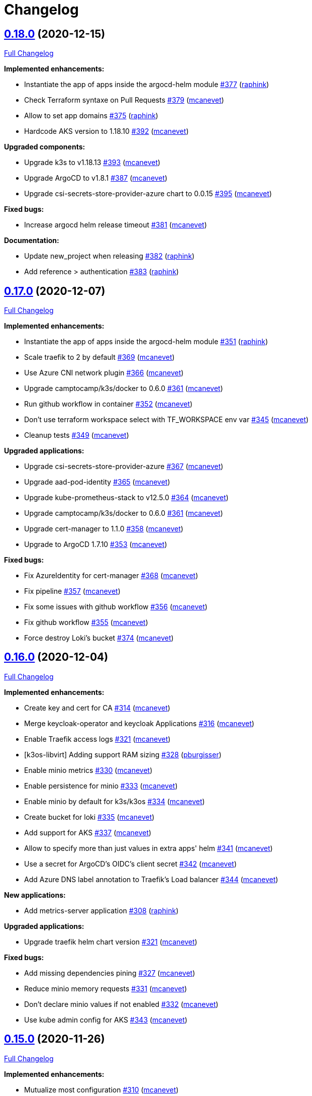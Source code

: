 = Changelog

== https://github.com/camptocamp/camptocamp-devops-stack/tree/v0.18.0[0.18.0] (2020-12-15)

https://github.com/camptocamp/camptocamp-devops-stack/compare/v0.17.0...v0.18.0[Full Changelog]

*Implemented enhancements:*

* Instantiate the app of apps inside the argocd-helm module https://github.com/camptocamp/camptocamp-devops-stack/pull/377[#377] (https://github.com/raphink[raphink])
* Check Terraform syntaxe on Pull Requests https://github.com/camptocamp/camptocamp-devops-stack/pull/379[#379] (https://github.com/mcanevet[mcanevet])
* Allow to set app domains https://github.com/camptocamp/camptocamp-devops-stack/pull/375[#375] (https://github.com/raphink[raphink])
* Hardcode AKS version to 1.18.10 https://github.com/camptocamp/camptocamp-devops-stack/pull/392[#392] (https://github.com/mcanevet[mcanevet])

*Upgraded components:*

* Upgrade k3s to v1.18.13 https://github.com/camptocamp/camptocamp-devops-stack/pull/393[#393] (https://github.com/mcanevet[mcanevet])
* Upgrade ArgoCD to v1.8.1 https://github.com/camptocamp/camptocamp-devops-stack/pull/387[#387] (https://github.com/mcanevet[mcanevet])
* Upgrade csi-secrets-store-provider-azure chart to 0.0.15 https://github.com/camptocamp/camptocamp-devops-stack/pull/395[#395] (https://github.com/mcanevet[mcanevet])

*Fixed bugs:*

* Increase argocd helm release timeout https://github.com/camptocamp/camptocamp-devops-stack/pull/381[#381] (https://github.com/mcanevet[mcanevet])

*Documentation:*

* Update new_project when releasing https://github.com/camptocamp/camptocamp-devops-stack/pull/382[#382] (https://github.com/raphink[raphink])
* Add reference > authentication https://github.com/camptocamp/camptocamp-devops-stack/pull/383[#383] (https://github.com/raphink[raphink])

== https://github.com/camptocamp/camptocamp-devops-stack/tree/v0.17.0[0.17.0] (2020-12-07)

https://github.com/camptocamp/camptocamp-devops-stack/compare/v0.16.0...v0.17.0[Full Changelog]

*Implemented enhancements:*

* Instantiate the app of apps inside the argocd-helm module https://github.com/camptocamp/camptocamp-devops-stack/pull/351[#351] (https://github.com/raphink[raphink])
* Scale traefik to 2 by default https://github.com/camptocamp/camptocamp-devops-stack/pull/369[#369] (https://github.com/mcanevet[mcanevet])
* Use Azure CNI network plugin https://github.com/camptocamp/camptocamp-devops-stack/pull/366[#366] (https://github.com/mcanevet[mcanevet])
* Upgrade camptocamp/k3s/docker to 0.6.0 https://github.com/camptocamp/camptocamp-devops-stack/pull/361[#361] (https://github.com/mcanevet[mcanevet])
* Run github workflow in container https://github.com/camptocamp/camptocamp-devops-stack/pull/352[#352] (https://github.com/mcanevet[mcanevet])
* Don't use terraform workspace select with TF_WORKSPACE env var https://github.com/camptocamp/camptocamp-devops-stack/pull/345[#345] (https://github.com/mcanevet[mcanevet])
* Cleanup tests https://github.com/camptocamp/camptocamp-devops-stack/pull/349[#349] (https://github.com/mcanevet[mcanevet])

*Upgraded applications:*

* Upgrade csi-secrets-store-provider-azure https://github.com/camptocamp/camptocamp-devops-stack/pull/367[#367] (https://github.com/mcanevet[mcanevet])
* Upgrade aad-pod-identity https://github.com/camptocamp/camptocamp-devops-stack/pull/365[#365] (https://github.com/mcanevet[mcanevet])
* Upgrade kube-prometheus-stack to v12.5.0 https://github.com/camptocamp/camptocamp-devops-stack/pull/364[#364] (https://github.com/mcanevet[mcanevet])
* Upgrade camptocamp/k3s/docker to 0.6.0 https://github.com/camptocamp/camptocamp-devops-stack/pull/361[#361] (https://github.com/mcanevet[mcanevet])
* Upgrade cert-manager to 1.1.0 https://github.com/camptocamp/camptocamp-devops-stack/pull/358[#358] (https://github.com/mcanevet[mcanevet])
* Upgrade to ArgoCD 1.7.10 https://github.com/camptocamp/camptocamp-devops-stack/pull/353[#353] (https://github.com/mcanevet[mcanevet])

*Fixed bugs:*

* Fix AzureIdentity for cert-manager https://github.com/camptocamp/camptocamp-devops-stack/pull/368[#368] (https://github.com/mcanevet[mcanevet])
* Fix pipeline https://github.com/camptocamp/camptocamp-devops-stack/pull/357[#357] (https://github.com/mcanevet[mcanevet])
* Fix some issues with github workflow https://github.com/camptocamp/camptocamp-devops-stack/pull/356[#356] (https://github.com/mcanevet[mcanevet])
* Fix github workflow https://github.com/camptocamp/camptocamp-devops-stack/pull/355[#355] (https://github.com/mcanevet[mcanevet])
* Force destroy Loki's bucket https://github.com/camptocamp/camptocamp-devops-stack/pull/374[#374] (https://github.com/mcanevet[mcanevet])


== https://github.com/camptocamp/camptocamp-devops-stack/tree/v0.16.0[0.16.0] (2020-12-04)

https://github.com/camptocamp/camptocamp-devops-stack/compare/v0.15.0...v0.16.0[Full Changelog]

*Implemented enhancements:*

* Create key and cert for CA https://github.com/camptocamp/camptocamp-devops-stack/pull/314[#314] (https://github.com/mcanevet[mcanevet])
* Merge keycloak-operator and keycloak Applications https://github.com/camptocamp/camptocamp-devops-stack/pull/316[#316] (https://github.com/mcanevet[mcanevet])
* Enable Traefik access logs https://github.com/camptocamp/camptocamp-devops-stack/pull/321[#321] (https://github.com/mcanevet[mcanevet])
* [k3os-libvirt] Adding support RAM sizing https://github.com/camptocamp/camptocamp-devops-stack/pull/328[#328] (https://github.com/pburgisser[pburgisser])
* Enable minio metrics https://github.com/camptocamp/camptocamp-devops-stack/pull/330[#330] (https://github.com/mcanevet[mcanevet])
* Enable persistence for minio https://github.com/camptocamp/camptocamp-devops-stack/pull/333[#333] (https://github.com/mcanevet[mcanevet])
* Enable minio by default for k3s/k3os https://github.com/camptocamp/camptocamp-devops-stack/pull/334[#334] (https://github.com/mcanevet[mcanevet])
* Create bucket for loki https://github.com/camptocamp/camptocamp-devops-stack/pull/335[#335] (https://github.com/mcanevet[mcanevet])
* Add support for AKS https://github.com/camptocamp/camptocamp-devops-stack/pull/337[#337] (https://github.com/mcanevet[mcanevet])
* Allow to specify more than just values in extra apps' helm https://github.com/camptocamp/camptocamp-devops-stack/pull/341[#341] (https://github.com/mcanevet[mcanevet])
* Use a secret for ArgoCD's OIDC's client secret https://github.com/camptocamp/camptocamp-devops-stack/pull/342[#342] (https://github.com/mcanevet[mcanevet])
* Add Azure DNS label annotation to Traefik's Load balancer https://github.com/camptocamp/camptocamp-devops-stack/pull/344[#344] (https://github.com/mcanevet[mcanevet])

*New applications:*

* Add metrics-server application https://github.com/camptocamp/camptocamp-devops-stack/pull/308[#308] (https://github.com/raphink[raphink])

*Upgraded applications:*

* Upgrade traefik helm chart version https://github.com/camptocamp/camptocamp-devops-stack/pull/321[#321] (https://github.com/mcanevet[mcanevet])

*Fixed bugs:*

* Add missing dependencies pining https://github.com/camptocamp/camptocamp-devops-stack/pull/327[#327] (https://github.com/mcanevet[mcanevet])
* Reduce minio memory requests https://github.com/camptocamp/camptocamp-devops-stack/pull/331[#331] (https://github.com/mcanevet[mcanevet])
* Don't declare minio values if not enabled https://github.com/camptocamp/camptocamp-devops-stack/pull/332[#332] (https://github.com/mcanevet[mcanevet])
* Use kube admin config for AKS https://github.com/camptocamp/camptocamp-devops-stack/pull/343[#343] (https://github.com/mcanevet[mcanevet])

== https://github.com/camptocamp/camptocamp-devops-stack/tree/v0.15.0[0.15.0] (2020-11-26)

https://github.com/camptocamp/camptocamp-devops-stack/compare/v0.14.2...v0.15.0[Full Changelog]

*Implemented enhancements:*

* Mutualize most configuration https://github.com/camptocamp/camptocamp-devops-stack/pull/310[#310] (https://github.com/mcanevet[mcanevet])
* Configure Applications to use Keycloak https://github.com/camptocamp/camptocamp-devops-stack/pull/312[#312] (https://github.com/mcanevet[mcanevet])

== https://github.com/camptocamp/camptocamp-devops-stack/tree/v0.14.2[0.14.2] (2020-11-26)

https://github.com/camptocamp/camptocamp-devops-stack/compare/v0.14.1...v0.14.2[Full Changelog]

*Fixed bugs:*

* Fix cognito groups https://github.com/camptocamp/camptocamp-devops-stack/pull/307[#307] (https://github.com/mcanevet[mcanevet])
* Disable ArgoCD's admin user for EKS https://github.com/camptocamp/camptocamp-devops-stack/pull/309[#309] (https://github.com/mcanevet[mcanevet])

== https://github.com/camptocamp/camptocamp-devops-stack/tree/v0.14.1[0.14.1] (2020-11-25)

https://github.com/camptocamp/camptocamp-devops-stack/compare/v0.14.0...v0.14.1[Full Changelog]

*Fixed bugs:*

* Fix IRSA for loki https://github.com/camptocamp/camptocamp-devops-stack/pull/306[#306] (https://github.com/mcanevet[mcanevet])

== https://github.com/camptocamp/camptocamp-devops-stack/tree/v0.14.0[0.14.0] (2020-11-25)

https://github.com/camptocamp/camptocamp-devops-stack/compare/v0.13.0...v0.14.0[Full Changelog]

*Implemented enhancements:*

* Use token in EKS' kubeconfig https://github.com/camptocamp/camptocamp-devops-stack/pull/298[#298] (https://github.com/mcanevet[mcanevet])
* Rename loki Application to loki-stack and deploys it in its own namespace https://github.com/camptocamp/camptocamp-devops-stack/pull/300[#300] (https://github.com/mcanevet[mcanevet])
* Explicitly use "set" directive in shell scripts https://github.com/camptocamp/camptocamp-devops-stack/pull/302[#302] (https://github.com/mcanevet[mcanevet])
* Move common app of apps values in a template https://github.com/camptocamp/camptocamp-devops-stack/pull/303[#303] (https://github.com/mcanevet[mcanevet])
* Allow to deploy additional applications https://github.com/camptocamp/camptocamp-devops-stack/pull/304[#304] (https://github.com/mcanevet[mcanevet])

== https://github.com/camptocamp/camptocamp-devops-stack/tree/v0.13.0[0.13.0] (2020-11-24)

https://github.com/camptocamp/camptocamp-devops-stack/compare/v0.12.0...v0.13.0[Full Changelog]

*Implemented enhancements:*

* Allow to override Applications' syncPolicy https://github.com/camptocamp/camptocamp-devops-stack/pull/292[#292] (https://github.com/mcanevet[mcanevet])
* Add common outputs to modules https://github.com/camptocamp/camptocamp-devops-stack/pull/293[#293] (https://github.com/mcanevet[mcanevet])
* Apply Applications object to have a more accurate diff on PR/MR https://github.com/camptocamp/camptocamp-devops-stack/pull/297[#297] (https://github.com/mcanevet[mcanevet])

*Fixed bugs:*

* Sync app-of-apps and apps values.yaml https://github.com/camptocamp/camptocamp-devops-stack/pull/291[#291] (https://github.com/mcanevet[mcanevet])
* Use planned outputs instead of outputs for dry-run https://github.com/camptocamp/camptocamp-devops-stack/pull/294[#294] (https://github.com/mcanevet[mcanevet])
* Fix target branch for dry-run in tests https://github.com/camptocamp/camptocamp-devops-stack/pull/295[#295] (https://github.com/mcanevet[mcanevet])

== https://github.com/camptocamp/camptocamp-devops-stack/tree/v0.12.0[0.12.0] (2020-11-24)

https://github.com/camptocamp/camptocamp-devops-stack/compare/v0.11.0...v0.12.0[Full Changelog]

*Implemented enhancements:*

* Rename test project from k3s-docker-demo-app to k3s-docker https://github.com/camptocamp/camptocamp-devops-stack/pull/280[#280] (https://github.com/mcanevet[mcanevet])
* Add k3os-libvirt test project https://github.com/camptocamp/camptocamp-devops-stack/pull/281[#281] (https://github.com/mcanevet[mcanevet])
* Use ubuntu-18.04 instead of ubuntu-latest for pipeline https://github.com/camptocamp/camptocamp-devops-stack/pull/282[#282] (https://github.com/mcanevet[mcanevet])
* Add strategy to github actions workflow https://github.com/camptocamp/camptocamp-devops-stack/pull/283[#283] (https://github.com/mcanevet[mcanevet])
* Use camptocamp/k3os/libvirt 0.2.4 https://github.com/camptocamp/camptocamp-devops-stack/pull/284[#284] (https://github.com/mcanevet[mcanevet])
* Deploy ArgoCD using argo-helm module https://github.com/camptocamp/camptocamp-devops-stack/pull/285[#285] (https://github.com/mcanevet[mcanevet])
* Create ArgoCD's pipeline token with Terraform https://github.com/camptocamp/camptocamp-devops-stack/pull/286[#286] (https://github.com/mcanevet[mcanevet])
* Generate JWT token in Terraform https://github.com/camptocamp/camptocamp-devops-stack/pull/287[#287] (https://github.com/mcanevet[mcanevet])
* Get ARGOCD_AUTH_TOKEN and KUBECONFIG from terraform outputs https://github.com/camptocamp/camptocamp-devops-stack/pull/288[#288] (https://github.com/mcanevet[mcanevet])
* Don't depend on jq https://github.com/camptocamp/camptocamp-devops-stack/pull/289[#289] (https://github.com/mcanevet[mcanevet])

*New applications:*

* Enable minio https://github.com/camptocamp/camptocamp-devops-stack/pull/277[#277] (https://github.com/pburgisser[pburgisser])

*Fixed bugs:*

* Fixing k3o https://github.com/camptocamp/camptocamp-devops-stack/pull/274[#274] (https://github.com/pburgisser[pburgisser])

== https://github.com/camptocamp/camptocamp-devops-stack/tree/v0.11.0[0.11.0] (2020-11-19)

https://github.com/camptocamp/camptocamp-devops-stack/compare/v0.10.1...v0.11.0[Full Changelog]

*Implemented enhancements:*

* [eks-aws] Add support for creating a private NLB https://github.com/camptocamp/camptocamp-devops-stack/pull/268[#268] (https://github.com/ckaenzig[ckaenzig])
* [pipeline] Variabilize version in gitlab-ci pipeline https://github.com/camptocamp/camptocamp-devops-stack/pull/269[#269] (https://github.com/mcanevet[mcanevet])

== https://github.com/camptocamp/camptocamp-devops-stack/tree/v0.10.1[0.10.1] (2020-11-18)

https://github.com/camptocamp/camptocamp-devops-stack/compare/v0.10.0...v0.10.1[Full Changelog]

*Fixed bugs:*

* Install jq and helm in gitlab-ci pipeline https://github.com/camptocamp/camptocamp-devops-stack/pull/266[#266] (https://github.com/mcanevet[mcanevet])

== https://github.com/camptocamp/camptocamp-devops-stack/tree/v0.10.0[0.10.0] (2020-11-18)

https://github.com/camptocamp/camptocamp-devops-stack/compare/v0.9.0...v0.10.0[Full Changelog]

*Breaking changes:*

* [eks-aws] Due to the fact that a Cognito User Pool can have only one Cognito User Pool Domain attached, we had to remove the creation of the User Pool Domain from the DevOps Stack because it is incompatible with a clue/green or a prod/qa/int/dev/lab/whatever pattern. Hence, there is a new `cognito_user_pool_domain` mandatory parameter, and the previous user pool domain will be removed.

*Implemented enhancements:*

* Use diff as differ https://github.com/camptocamp/camptocamp-devops-stack/pull/258[#258] (https://github.com/mcanevet[mcanevet])
* Apply modifications on pull requests in pipeline https://github.com/camptocamp/camptocamp-devops-stack/pull/262[#262] (https://github.com/mcanevet[mcanevet])

*Upgraded applications:*

* Upgrade kube-prometheus-stack to v12.0.1 https://github.com/camptocamp/camptocamp-devops-stack/pull/256[#256] (https://github.com/mcanevet[mcanevet])

*Documentation:*

* Document how to release a new version https://github.com/camptocamp/camptocamp-devops-stack/pull/257[#257] (https://github.com/mcanevet[mcanevet])
* Fix release documentation https://github.com/camptocamp/camptocamp-devops-stack/pull/265[#265] (https://github.com/mcanevet[mcanevet])

*Fixed bugs:*

* Fix devops-stack version in gitlab pipeline and example https://github.com/camptocamp/camptocamp-devops-stack/pull/255[#255] (https://github.com/mcanevet[mcanevet])
* Replace cognito_user_pool_domain resource with module argument https://github.com/camptocamp/camptocamp-devops-stack/pull/263[#263] (https://github.com/ckaenzig[ckaenzig])
* Fix eks-aws example https://github.com/camptocamp/camptocamp-devops-stack/pull/264[#264] (https://github.com/mcanevet[mcanevet])

== https://github.com/camptocamp/camptocamp-devops-stack/tree/v0.9.0[0.9.0] (2020-11-17)

https://github.com/camptocamp/camptocamp-devops-stack/compare/v0.8.0...v0.9.0[Full Changelog]

*Implemented enhancements:*

* Add OAuth to Grafana for EKS https://github.com/camptocamp/camptocamp-devops-stack/pull/230[#230] (https://github.com/raphink[raphink])
* Merge prometheus-operator and cluster-monitoring Applications into kube-prometheus-stack https://github.com/camptocamp/camptocamp-devops-stack/pull/237[#237] (https://github.com/mcanevet[mcanevet])
* Remove namespaces Application https://github.com/camptocamp/camptocamp-devops-stack/pull/238[#238] (https://github.com/mcanevet[mcanevet])
* Make pipeline less verbose https://github.com/camptocamp/camptocamp-devops-stack/pull/240[#240] (https://github.com/mcanevet[mcanevet])
* Update k3s/k3os modules to support local storage https://github.com/camptocamp/camptocamp-devops-stack/pull/245[#245] (https://github.com/mcanevet[mcanevet])

*Upgraded applications:*

* Upgrade kube-prometheus-stack https://github.com/camptocamp/camptocamp-devops-stack/pull/229[#229] (https://github.com/mcanevet[mcanevet])
* Upgrade argocd chart to 2.9.5 https://github.com/camptocamp/camptocamp-devops-stack/pull/233[#233] (https://github.com/mcanevet[mcanevet])
* Upgrade cert-manager to 1.0.4 https://github.com/camptocamp/camptocamp-devops-stack/pull/239[#239] (https://github.com/mcanevet[mcanevet])
* Upgrade Traefik chart to 9.10.1 https://github.com/camptocamp/camptocamp-devops-stack/pull/241[#241] (https://github.com/mcanevet[mcanevet])
* Upgrade k3s to v1.18.12-k3s1 https://github.com/camptocamp/camptocamp-devops-stack/pull/246[#246] (https://github.com/mcanevet[mcanevet])

*New applications:*

* Deploy OLM https://github.com/camptocamp/camptocamp-devops-stack/pull/243[#243] (https://github.com/mcanevet[mcanevet])
* Deploy Keycloak Operator https://github.com/camptocamp/camptocamp-devops-stack/pull/247[#247] (https://github.com/mcanevet[mcanevet])
* Deploy Keycloak https://github.com/camptocamp/camptocamp-devops-stack/pull/250[#250] (https://github.com/mcanevet[mcanevet])

*Fixed bugs:*

* Enable ArgoCD metrics everywhere https://github.com/camptocamp/camptocamp-devops-stack/pull/231[#231] (https://github.com/mcanevet[mcanevet])
* Manage app of apps with itself https://github.com/camptocamp/camptocamp-devops-stack/pull/232[#232] (https://github.com/mcanevet[mcanevet])
* Fix bootstrap https://github.com/camptocamp/camptocamp-devops-stack/pull/235[#235] (https://github.com/mcanevet[mcanevet])
* Fix bootstrap https://github.com/camptocamp/camptocamp-devops-stack/pull/236[#236] (https://github.com/mcanevet[mcanevet])
* Use a dedicated secret for ingress tls certs https://github.com/camptocamp/camptocamp-devops-stack/pull/242[#242] (https://github.com/raphink[raphink])
* Update prometheus datasource to use kube-prometheus-stack svc https://github.com/camptocamp/camptocamp-devops-stack/pull/244[#244] (https://github.com/raphink[raphink])

== https://github.com/camptocamp/camptocamp-devops-stack/tree/v0.8.0[0.8.0] (2020-11-12)

https://github.com/camptocamp/camptocamp-devops-stack/compare/v0.7.0...v0.8.0[Full Changelog]

*Implemented enhancements:*

* Add pipeline for Gitlab CI https://github.com/camptocamp/camptocamp-devops-stack/pull/203[#203] (https://github.com/mcanevet[mcanevet])
* Add Gitlab CI pipeline in examples https://github.com/camptocamp/camptocamp-devops-stack/pull/204[#204] (https://github.com/mcanevet[mcanevet])
* Allow to manipulate kubeconfig https://github.com/camptocamp/camptocamp-devops-stack/pull/205[#205] (https://github.com/raphink[raphink])
* Add example for EKS https://github.com/camptocamp/camptocamp-devops-stack/pull/206[#206] (https://github.com/mcanevet[mcanevet])
* Use TF_WORKSPACE environment variable https://github.com/camptocamp/camptocamp-devops-stack/pull/207[#207] (https://github.com/mcanevet[mcanevet])
* Add kubeconfig output to every modules https://github.com/camptocamp/camptocamp-devops-stack/pull/208[#208] (https://github.com/mcanevet[mcanevet])
* Add ArgoCD app diff in the pipeline https://github.com/camptocamp/camptocamp-devops-stack/pull/215[#215] https://github.com/camptocamp/camptocamp-devops-stack/pull/216[#216] (https://github.com/mcanevet[mcanevet])

*Upgraded applications:*

* Upgrade Loki to 2.0.2 https://github.com/camptocamp/camptocamp-devops-stack/pull/224[#224] (https://github.com/mcanevet[mcanevet])

*New applications:*

* Add efs-provisioner to eks-aws module https://github.com/camptocamp/camptocamp-devops-stack/pull/222[#222] (https://github.com/raphink[raphink])

*Fixed bugs:*

* Fix cert-manager deployment https://github.com/camptocamp/camptocamp-devops-stack/pull/209[#209] (https://github.com/mcanevet[mcanevet])
* Rename prometheus port and add web port again https://github.com/camptocamp/camptocamp-devops-stack/pull/210[#210] (https://github.com/raphink[raphink])
* Disable Vault and secrets store CSI driver for now https://github.com/camptocamp/camptocamp-devops-stack/pull/212[#212] (https://github.com/mcanevet[mcanevet])
* Fix race condition when updating kubeconfig https://github.com/camptocamp/camptocamp-devops-stack/pull/225[#225] (https://github.com/mcanevet[mcanevet])
* Don't run plan with detailed-exit-code https://github.com/camptocamp/camptocamp-devops-stack/pull/226[#226] (https://github.com/mcanevet[mcanevet])

== https://github.com/camptocamp/camptocamp-devops-stack/tree/v0.7.0[0.7.0] (2020-11-05)

https://github.com/camptocamp/camptocamp-devops-stack/compare/v0.6.0...v0.7.0[Full Changelog]

*Implemented enhancements:*

* Add provision.sh and destroy.sh scripts https://github.com/camptocamp/camptocamp-devops-stack/pull/170[#170] (https://github.com/mcanevet[mcanevet])
* Remove dependency on Docker https://github.com/camptocamp/camptocamp-devops-stack/pull/174[#174] (https://github.com/mcanevet[mcanevet])
* Add support for libvirt https://github.com/camptocamp/camptocamp-devops-stack/pull/175[#175] (https://github.com/mcanevet[mcanevet])
* Add example for libvirt https://github.com/camptocamp/camptocamp-devops-stack/pull/176[#176] (https://github.com/mcanevet[mcanevet])
* Improve GitHub actions workflow https://github.com/camptocamp/camptocamp-devops-stack/pull/182[#182] (https://github.com/mcanevet[mcanevet])
* Add support for EKS https://github.com/camptocamp/camptocamp-devops-stack/pull/184[#184] (https://github.com/mcanevet[mcanevet])
* Move distro specific configuration to distro's values.yaml https://github.com/camptocamp/camptocamp-devops-stack/pull/187[#187] (https://github.com/mcanevet[mcanevet])
* Allow to override app of apps parameters https://github.com/camptocamp/camptocamp-devops-stack/pull/190[#190] (https://github.com/mcanevet[mcanevet])
* Create tests and use it for CI instead of examples https://github.com/camptocamp/camptocamp-devops-stack/pull/199[#199] (https://github.com/mcanevet[mcanevet])

*Upgraded applications:*

* Use k3s v1.18 https://github.com/camptocamp/camptocamp-devops-stack/pull/189[#189] (https://github.com/mcanevet[mcanevet])

*Fixed bugs:*

* Don't validate certificate when using helm provider https://github.com/camptocamp/camptocamp-devops-stack/pull/171[#171] (https://github.com/mcanevet[mcanevet])
* Fix .gitignore https://github.com/camptocamp/camptocamp-devops-stack/pull/172[#172] (https://github.com/mcanevet[mcanevet])
* Fix scripts https://github.com/camptocamp/camptocamp-devops-stack/pull/173[#173] (https://github.com/mcanevet[mcanevet])
* Don't manage app of apps with itself https://github.com/camptocamp/camptocamp-devops-stack/pull/179[#179] (https://github.com/mcanevet[mcanevet])
* Fix Terraform workspace create https://github.com/camptocamp/camptocamp-devops-stack/pull/180[#180] (https://github.com/mcanevet[mcanevet])
* Correct deprecation warning during Antora build https://github.com/camptocamp/camptocamp-devops-stack/pull/185[#185] (https://github.com/acampergue-camptocamp[acampergue-camptocamp])
* Fix Cognito zone https://github.com/camptocamp/camptocamp-devops-stack/pull/191[#191] (https://github.com/mcanevet[mcanevet])
* Configure helm provider to not load config file https://github.com/camptocamp/camptocamp-devops-stack/pull/194[#194] (https://github.com/mcanevet[mcanevet])
* Use prod letsencrypt issuer https://github.com/camptocamp/camptocamp-devops-stack/pull/197[#197] (https://github.com/raphink[raphink])
* Don't use kubernetes-alpha provider https://github.com/camptocamp/camptocamp-devops-stack/pull/198[#198] (https://github.com/mcanevet[mcanevet])

== https://github.com/camptocamp/camptocamp-devops-stack/tree/v0.6.0[0.6.0] (2020-10-28)

https://github.com/camptocamp/camptocamp-devops-stack/compare/v0.5.0...v0.6.0[Full Changelog]

*Implemented enhancements:*

* Allow to instantiate the DevOps Stack (https://github.com/mcanevet[mcanevet])

== https://github.com/camptocamp/camptocamp-devops-stack/tree/v0.5.0[0.5.0] (2020-10-20)

https://github.com/camptocamp/camptocamp-devops-stack/compare/v0.4.0...v0.5.0[Full Changelog]

*Implemented enhancements:*

* Allow to disable every application https://github.com/camptocamp/camptocamp-devops-stack/pull/123[#123] (https://github.com/mcanevet[mcanevet])
* Pin docker provider version https://github.com/camptocamp/camptocamp-devops-stack/pull/125[#125] (https://github.com/mcanevet[mcanevet])
* Fetch kubeconfig from regular path https://github.com/camptocamp/camptocamp-devops-stack/pull/127[#127] (https://github.com/mcanevet[mcanevet])
* Always use current working dir in docker containers https://github.com/camptocamp/camptocamp-devops-stack/pull/130[#130] (https://github.com/mcanevet[mcanevet])
* Use absolute path for ARTIFACTS_DIR https://github.com/camptocamp/camptocamp-devops-stack/pull/131[#131] (https://github.com/mcanevet[mcanevet])
* Add abstraction to support for multiple distributions https://github.com/camptocamp/camptocamp-devops-stack/pull/134[#134] (https://github.com/mcanevet[mcanevet])
* Factorize Docker common args in a variable https://github.com/camptocamp/camptocamp-devops-stack/pull/136[#136] (https://github.com/mcanevet[mcanevet])
* Make get-kubeconfig distribution specific https://github.com/camptocamp/camptocamp-devops-stack/pull/141[#141] (https://github.com/mcanevet[mcanevet])
* Make get-base-domain distribution specific https://github.com/camptocamp/camptocamp-devops-stack/pull/142[#142] (https://github.com/mcanevet[mcanevet])
* Use terraform.tfstate instead of terraform.tfstate.json https://github.com/camptocamp/camptocamp-devops-stack/pull/143[#143] (https://github.com/mcanevet[mcanevet])
* Remove dependency between get-kubeconfig.sh and get-base-domain.sh https://github.com/camptocamp/camptocamp-devops-stack/pull/145[#145] (https://github.com/mcanevet[mcanevet])
* Don't use user's terraform plugin-cache dir https://github.com/camptocamp/camptocamp-devops-stack/pull/126[#126], https://github.com/camptocamp/camptocamp-devops-stack/pull/129[#129], https://github.com/camptocamp/camptocamp-devops-stack/pull/146[#146] and https://github.com/camptocamp/camptocamp-devops-stack/pull/147[#147] (https://github.com/mcanevet[mcanevet])

*Documentation:*

* Document how to write documentation in this project https://github.com/camptocamp/camptocamp-devops-stack/pull/122[#122] and https://github.com/camptocamp/camptocamp-devops-stack/pull/132[#132] (https://github.com/acampergue-camptocamp[acampergue-camptocamp]), closes https://github.com/camptocamp/camptocamp-devops-stack/issues/107[issue #107].
* Add a link to the Github repo https://github.com/camptocamp/camptocamp-devops-stack/pull/138[#138] (https://github.com/acampergue-camptocamp[acampergue-camptocamp])

*Fixed bugs:*

* Don't build and deploy the documentation on PR to master, since useless and might cause issues https://github.com/camptocamp/camptocamp-devops-stack/pull/128[#128] (https://github.com/acampergue-camptocamp[acampergue-camptocamp]), closes https://github.com/camptocamp/camptocamp-devops-stack/issues/124[issue #124]
* Always use network mode host https://github.com/camptocamp/camptocamp-devops-stack/pull/133[#133] (https://github.com/mcanevet[mcanevet])

== https://github.com/camptocamp/camptocamp-devops-stack/tree/v0.4.0[0.4.0] (2020-10-10)

https://github.com/camptocamp/camptocamp-devops-stack/compare/v0.3.0...v0.4.0[Full Changelog]

*Implemented enhancements:*

* Add randomly generated exemple https://github.com/camptocamp/camptocamp-devops-stack/pull/100[#100] (https://github.com/JGodin-C2C[JGodin-C2C])
* Use a local registry as a pull through cache https://github.com/camptocamp/camptocamp-devops-stack/pull/102[#102] (https://github.com/mcanevet[mcanevet])
* Add cache for quay.io, gcr.io and us.gcr.io registries https://github.com/camptocamp/camptocamp-devops-stack/pull/103[#103] (https://github.com/mcanevet[mcanevet])
* Update test workflow conditions https://github.com/camptocamp/camptocamp-devops-stack/pull/112[#112] (https://github.com/mcanevet[mcanevet])
* Destroy Terraform workspace for Vault on clean https://github.com/camptocamp/camptocamp-devops-stack/pull/117[#117] (https://github.com/mcanevet[mcanevet])

*Upgraded applications:*

* Upgrade Terraform to 0.13.4 https://github.com/camptocamp/camptocamp-devops-stack/pull/104[#104] (https://github.com/mcanevet[mcanevet])
* Upgrade prometheus-operator to 10.0.1 https://github.com/camptocamp/camptocamp-devops-stack/pull/113[#113] (https://github.com/mcanevet[mcanevet])
* Upgrade secrets-store-csi-driver to 0.0.16 https://github.com/camptocamp/camptocamp-devops-stack/pull/115[#115] (https://github.com/mcanevet[mcanevet])

*Fixed bugs:*

* Wait for argocd-repo-server before deploying the app of apps https://github.com/camptocamp/camptocamp-devops-stack/pull/116[#116] (https://github.com/mcanevet[mcanevet])
* Remove all pods before cleanup to release volumes mounted with rshared propagation https://github.com/camptocamp/camptocamp-devops-stack/pull/119[#119] (https://github.com/mcanevet[mcanevet])

== https://github.com/camptocamp/camptocamp-devops-stack/tree/v0.3.0[0.3.0] (2020-10-05)

https://github.com/camptocamp/camptocamp-devops-stack/compare/v0.2.0...v0.3.0[Full Changelog]


*New applications:*

* Deploy Vault https://github.com/camptocamp/camptocamp-devops-stack/pull/74[#74] (https://github.com/mcanevet[mcanevet])
* Deploy secret store csi driver https://github.com/camptocamp/camptocamp-devops-stack/pull/92[#92] (https://github.com/mcanevet[mcanevet])
* Deploy demo-app https://github.com/camptocamp/camptocamp-devops-stack/pull/93[#93] (https://github.com/mcanevet[mcanevet])

*Upgraded applications:*

* Upgrade K3s to v1.19.2 https://github.com/camptocamp/camptocamp-devops-stack/pull/54[#54] (https://github.com/mcanevet[mcanevet])
* Upgrade ArgoCD to 1.7.6 https://github.com/camptocamp/camptocamp-devops-stack/pull/71[#71] (https://github.com/mcanevet[mcanevet])
* Upgrade cert-manager to 1.0.2 https://github.com/camptocamp/camptocamp-devops-stack/pull/72[#72] (https://github.com/mcanevet[mcanevet])

*Implemented enhancements:*

* Support deploying multiple cluster in parallel https://github.com/camptocamp/camptocamp-devops-stack/pull/61[#61] (https://github.com/mcanevet[mcanevet])
* Use docker cp to get Kubernetes context https://github.com/camptocamp/camptocamp-devops-stack/pull/64[#64] (https://github.com/mcanevet[mcanevet])
* Don’t create 2 vhost per service https://github.com/camptocamp/camptocamp-devops-stack/pull/66[#66] (https://github.com/mcanevet[mcanevet])
* Use Ingress instead of IngressRoute https://github.com/camptocamp/camptocamp-devops-stack/pull/70[#70] (https://github.com/mcanevet[mcanevet])
* Allow to scale agents https://github.com/camptocamp/camptocamp-devops-stack/pull/73[#73] (https://github.com/mcanevet[mcanevet])
* Configure kubernetes auth backend for vault https://github.com/camptocamp/camptocamp-devops-stack/pull/76[#76] (https://github.com/mcanevet[mcanevet])
* Automate Vault configuration https://github.com/camptocamp/camptocamp-devops-stack/pull/81[#81] (https://github.com/mcanevet[mcanevet])
* Improve Vault configuration https://github.com/camptocamp/camptocamp-devops-stack/pull/83[#83] (https://github.com/mcanevet[mcanevet])
* Show list of pods instead of list of apps in wait loop https://github.com/camptocamp/camptocamp-devops-stack/pull/85[#85] (https://github.com/mcanevet[mcanevet])
* Use mounts instead of tmpfs and volumes https://github.com/camptocamp/camptocamp-devops-stack/pull/90[#90] (https://github.com/mcanevet[mcanevet])
* Mount /var/lib/kubelet with propagation https://github.com/camptocamp/camptocamp-devops-stack/pull/91[#91] (https://github.com/mcanevet[mcanevet])
* Inject secret in demo-app using vault-injector https://github.com/camptocamp/camptocamp-devops-stack/pull/98[#98] (https://github.com/mcanevet[mcanevet])
* Inject secret in demo-app using secrets store csi driver https://github.com/camptocamp/camptocamp-devops-stack/pull/99[#99] (https://github.com/mcanevet[mcanevet])

*Fixed bugs:*

* https://github.com/camptocamp/camptocamp-devops-stack/commit/1a1d0a02343b80e7aa81e8a746c8037c25531839[Fix Issue with some versions of Make] (https://github.com/sbrunner[sbrunner])
* Don’t delete Docker image on cleanup https://github.com/camptocamp/camptocamp-devops-stack/pull/65[#65] (https://github.com/mcanevet[mcanevet])
* Ignore Ingress status https://github.com/camptocamp/camptocamp-devops-stack/pull/69[#69] (https://github.com/mcanevet[mcanevet])
* Improve remote branch detection https://github.com/camptocamp/camptocamp-devops-stack/pull/84[#84] (https://github.com/mcanevet[mcanevet])

*Documentation:*

* Convert to asciidoc, integrate with Antora https://github.com/camptocamp/camptocamp-devops-stack/pull/63[#63] (https://github.com/acampergue-camptocamp[acampergue-camptocamp])
* Use local directory for project's reference instead of github link https://github.com/camptocamp/camptocamp-devops-stack/pull/67[#67] (https://github.com/acampergue-camptocamp[acampergue-camptocamp])
* Convert CHANGELOG from md to adoc https://github.com/camptocamp/camptocamp-devops-stack/pull/68[#68] (https://github.com/acampergue-camptocamp[acampergue-camptocamp])
* Integrate changelog page in antora doc https://github.com/camptocamp/camptocamp-devops-stack/pull/77[#77] (https://github.com/acampergue-camptocamp[acampergue-camptocamp])
* Change of structure to match https://documentation.divio.com/ recommendations https://github.com/camptocamp/camptocamp-devops-stack/pull/79[#79] (https://github.com/acampergue-camptocamp[acampergue-camptocamp])
* Use camptocamp's version of Antora-ui, add Metadata, Antora always build current branch https://github.com/camptocamp/camptocamp-devops-stack/pull/80[#80] (https://github.com/acampergue-camptocamp[acampergue-camptocamp])
* Start documenting Vault https://documentation.divio.com/ recommendations https://github.com/camptocamp/camptocamp-devops-stack/pull/87[#87] (https://github.com/mcanevet[mcanevet])
* Document how to develop https://documentation.divio.com/ recommendations https://github.com/camptocamp/camptocamp-devops-stack/pull/88[#88] (https://github.com/mcanevet[mcanevet])

== https://github.com/camptocamp/camptocamp-devops-stack/tree/v0.2.0[0.2.0] (2020-09-20)

https://github.com/camptocamp/camptocamp-devops-stack/compare/v0.1.0...v0.2.0[Full Changelog]

*Implemented enhancements:*

* Add debug target to Makefile https://github.com/camptocamp/camptocamp-devops-stack/pull/30[#30] (https://github.com/mcanevet[mcanevet])
* Fetch repo URL and cluster name from remote https://github.com/camptocamp/camptocamp-devops-stack/pull/35[#35] (https://github.com/mcanevet[mcanevet])
* Don’t set ResourceQuota on demo https://github.com/camptocamp/camptocamp-devops-stack/pull/36[#36] (https://github.com/mcanevet[mcanevet])
* Enable Prometheus metrics for Traefik https://github.com/camptocamp/camptocamp-devops-stack/pull/38[#38] (https://github.com/mcanevet[mcanevet])
* Deploy prometheus-operator and kube-prometheus-stack https://github.com/camptocamp/camptocamp-devops-stack/pull/40[#40] (https://github.com/mcanevet[mcanevet])
* Add monitoring for ArgoCD and cert-manager https://github.com/camptocamp/camptocamp-devops-stack/pull/44[#44] (https://github.com/mcanevet[mcanevet])
* [grafana] Search for dashboard and datasource in all namespaces https://github.com/camptocamp/camptocamp-devops-stack/pull/49[#49] (https://github.com/mcanevet[mcanevet])
* Deploy Loki https://github.com/camptocamp/camptocamp-devops-stack/pull/50[#50] (https://github.com/mcanevet[mcanevet])

== https://github.com/camptocamp/camptocamp-devops-stack/tree/v0.1.0[0.1.0] (2020-09-19)

*Implemented enhancements:*

* Deploy K3s using Terraform (https://github.com/mcanevet[mcanevet])
* Deploy ArgoCD using `helm template ... | kubectl apply -f-` (https://github.com/mcanevet[mcanevet])
* Deploy cert-manager using ArgoCD (https://github.com/mcanevet[mcanevet])
* Deploy Traefik using ArgoCD (https://github.com/mcanevet[mcanevet])
* Create initial github actions pipeline to prevent regressions (https://github.com/mcanevet[mcanevet])
